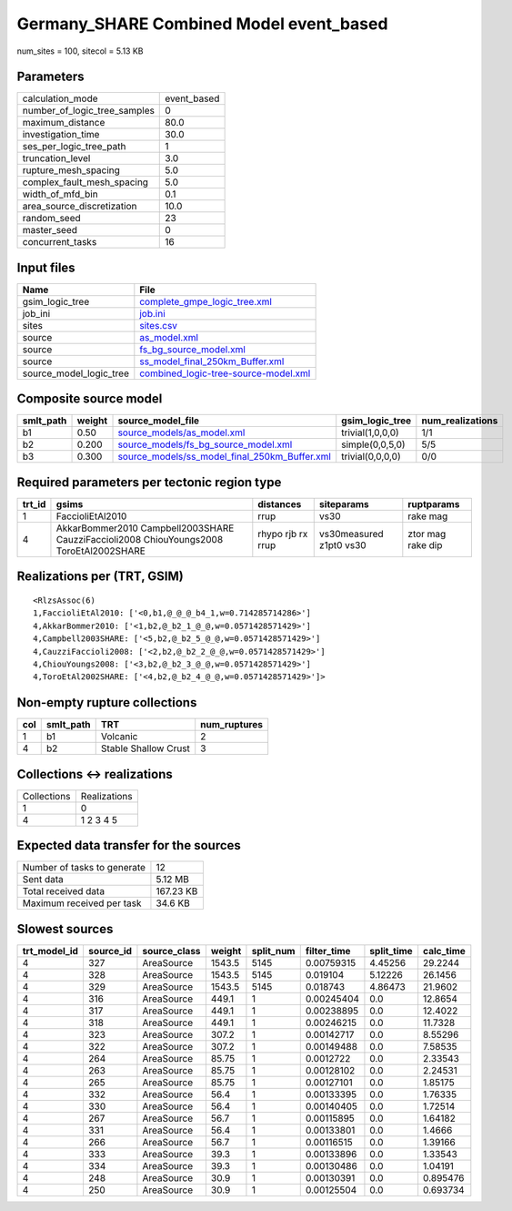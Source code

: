 Germany_SHARE Combined Model event_based
========================================

num_sites = 100, sitecol = 5.13 KB

Parameters
----------
============================ ===========
calculation_mode             event_based
number_of_logic_tree_samples 0          
maximum_distance             80.0       
investigation_time           30.0       
ses_per_logic_tree_path      1          
truncation_level             3.0        
rupture_mesh_spacing         5.0        
complex_fault_mesh_spacing   5.0        
width_of_mfd_bin             0.1        
area_source_discretization   10.0       
random_seed                  23         
master_seed                  0          
concurrent_tasks             16         
============================ ===========

Input files
-----------
======================= ==============================================================================
Name                    File                                                                          
======================= ==============================================================================
gsim_logic_tree         `complete_gmpe_logic_tree.xml <complete_gmpe_logic_tree.xml>`_                
job_ini                 `job.ini <job.ini>`_                                                          
sites                   `sites.csv <sites.csv>`_                                                      
source                  `as_model.xml <as_model.xml>`_                                                
source                  `fs_bg_source_model.xml <fs_bg_source_model.xml>`_                            
source                  `ss_model_final_250km_Buffer.xml <ss_model_final_250km_Buffer.xml>`_          
source_model_logic_tree `combined_logic-tree-source-model.xml <combined_logic-tree-source-model.xml>`_
======================= ==============================================================================

Composite source model
----------------------
========= ====== ================================================================================================ ================ ================
smlt_path weight source_model_file                                                                                gsim_logic_tree  num_realizations
========= ====== ================================================================================================ ================ ================
b1        0.50   `source_models/as_model.xml <source_models/as_model.xml>`_                                       trivial(1,0,0,0) 1/1             
b2        0.200  `source_models/fs_bg_source_model.xml <source_models/fs_bg_source_model.xml>`_                   simple(0,0,5,0)  5/5             
b3        0.300  `source_models/ss_model_final_250km_Buffer.xml <source_models/ss_model_final_250km_Buffer.xml>`_ trivial(0,0,0,0) 0/0             
========= ====== ================================================================================================ ================ ================

Required parameters per tectonic region type
--------------------------------------------
====== ====================================================================================== ================= ======================= =================
trt_id gsims                                                                                  distances         siteparams              ruptparams       
====== ====================================================================================== ================= ======================= =================
1      FaccioliEtAl2010                                                                       rrup              vs30                    rake mag         
4      AkkarBommer2010 Campbell2003SHARE CauzziFaccioli2008 ChiouYoungs2008 ToroEtAl2002SHARE rhypo rjb rx rrup vs30measured z1pt0 vs30 ztor mag rake dip
====== ====================================================================================== ================= ======================= =================

Realizations per (TRT, GSIM)
----------------------------

::

  <RlzsAssoc(6)
  1,FaccioliEtAl2010: ['<0,b1,@_@_@_b4_1,w=0.714285714286>']
  4,AkkarBommer2010: ['<1,b2,@_b2_1_@_@,w=0.0571428571429>']
  4,Campbell2003SHARE: ['<5,b2,@_b2_5_@_@,w=0.0571428571429>']
  4,CauzziFaccioli2008: ['<2,b2,@_b2_2_@_@,w=0.0571428571429>']
  4,ChiouYoungs2008: ['<3,b2,@_b2_3_@_@,w=0.0571428571429>']
  4,ToroEtAl2002SHARE: ['<4,b2,@_b2_4_@_@,w=0.0571428571429>']>

Non-empty rupture collections
-----------------------------
=== ========= ==================== ============
col smlt_path TRT                  num_ruptures
=== ========= ==================== ============
1   b1        Volcanic             2           
4   b2        Stable Shallow Crust 3           
=== ========= ==================== ============

Collections <-> realizations
----------------------------
=========== ============
Collections Realizations
1           0           
4           1 2 3 4 5   
=========== ============

Expected data transfer for the sources
--------------------------------------
=========================== =========
Number of tasks to generate 12       
Sent data                   5.12 MB  
Total received data         167.23 KB
Maximum received per task   34.6 KB  
=========================== =========

Slowest sources
---------------
============ ========= ============ ====== ========= =========== ========== =========
trt_model_id source_id source_class weight split_num filter_time split_time calc_time
============ ========= ============ ====== ========= =========== ========== =========
4            327       AreaSource   1543.5 5145      0.00759315  4.45256    29.2244  
4            328       AreaSource   1543.5 5145      0.019104    5.12226    26.1456  
4            329       AreaSource   1543.5 5145      0.018743    4.86473    21.9602  
4            316       AreaSource   449.1  1         0.00245404  0.0        12.8654  
4            317       AreaSource   449.1  1         0.00238895  0.0        12.4022  
4            318       AreaSource   449.1  1         0.00246215  0.0        11.7328  
4            323       AreaSource   307.2  1         0.00142717  0.0        8.55296  
4            322       AreaSource   307.2  1         0.00149488  0.0        7.58535  
4            264       AreaSource   85.75  1         0.0012722   0.0        2.33543  
4            263       AreaSource   85.75  1         0.00128102  0.0        2.24531  
4            265       AreaSource   85.75  1         0.00127101  0.0        1.85175  
4            332       AreaSource   56.4   1         0.00133395  0.0        1.76335  
4            330       AreaSource   56.4   1         0.00140405  0.0        1.72514  
4            267       AreaSource   56.7   1         0.00115895  0.0        1.64182  
4            331       AreaSource   56.4   1         0.00133801  0.0        1.4666   
4            266       AreaSource   56.7   1         0.00116515  0.0        1.39166  
4            333       AreaSource   39.3   1         0.00133896  0.0        1.33543  
4            334       AreaSource   39.3   1         0.00130486  0.0        1.04191  
4            248       AreaSource   30.9   1         0.00130391  0.0        0.895476 
4            250       AreaSource   30.9   1         0.00125504  0.0        0.693734 
============ ========= ============ ====== ========= =========== ========== =========